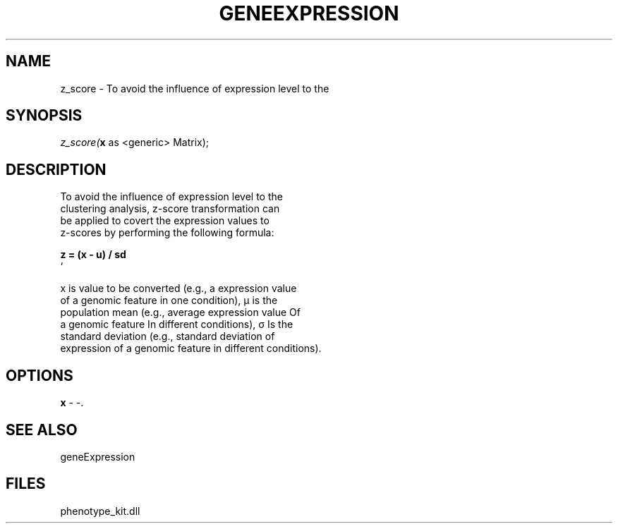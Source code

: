 .\" man page create by R# package system.
.TH GENEEXPRESSION 1 2000-01-01 "z_score" "z_score"
.SH NAME
z_score \- To avoid the influence of expression level to the
.SH SYNOPSIS
\fIz_score(\fBx\fR as <generic> Matrix);\fR
.SH DESCRIPTION
.PP
To avoid the influence of expression level to the 
 clustering analysis, z-score transformation can 
 be applied to covert the expression values to 
 z-scores by performing the following formula:
 
 \fB
 z = (x - u) / sd
 \fR`
 
 x is value to be converted (e.g., a expression value 
 of a genomic feature in one condition), µ is the 
 population mean (e.g., average expression value Of 
 a genomic feature In different conditions), σ Is the 
 standard deviation (e.g., standard deviation of 
 expression of a genomic feature in different conditions).
.PP
.SH OPTIONS
.PP
\fBx\fB \fR\- -. 
.PP
.SH SEE ALSO
geneExpression
.SH FILES
.PP
phenotype_kit.dll
.PP
